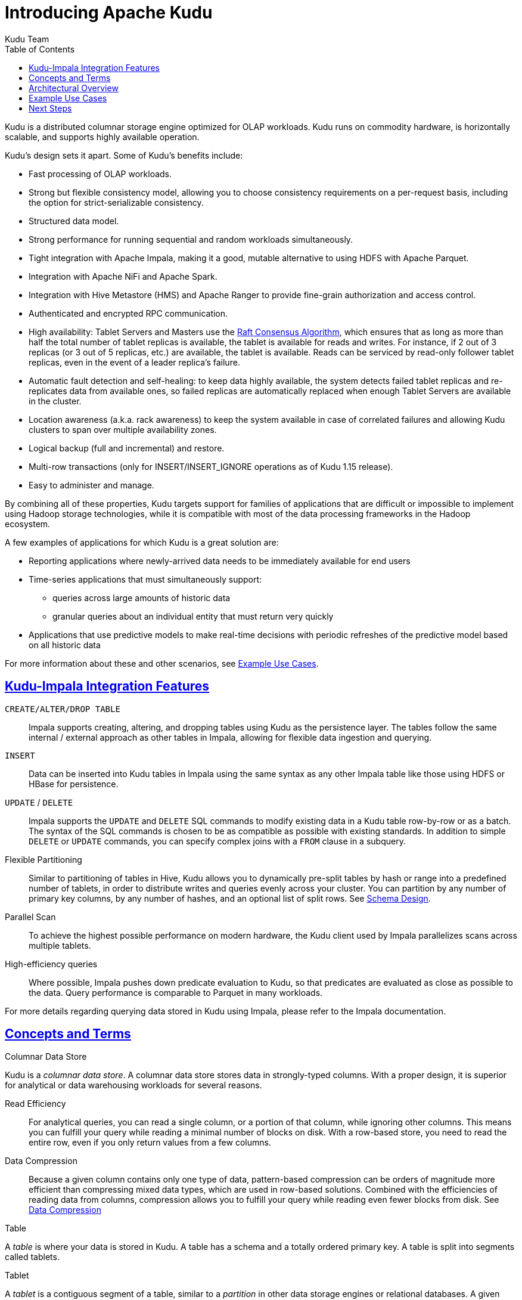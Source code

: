 // Licensed to the Apache Software Foundation (ASF) under one
// or more contributor license agreements.  See the NOTICE file
// distributed with this work for additional information
// regarding copyright ownership.  The ASF licenses this file
// to you under the Apache License, Version 2.0 (the
// "License"); you may not use this file except in compliance
// with the License.  You may obtain a copy of the License at
//
//   http://www.apache.org/licenses/LICENSE-2.0
//
// Unless required by applicable law or agreed to in writing,
// software distributed under the License is distributed on an
// "AS IS" BASIS, WITHOUT WARRANTIES OR CONDITIONS OF ANY
// KIND, either express or implied.  See the License for the
// specific language governing permissions and limitations
// under the License.

[[introduction]]
= Introducing Apache Kudu
:author: Kudu Team
:imagesdir: ./images
:icons: font
:toc: left
:toclevels: 3
:doctype: book
:backend: html5
:sectlinks:
:experimental:

Kudu is a distributed columnar storage engine optimized for OLAP workloads.
Kudu runs on commodity hardware, is horizontally scalable, and supports highly
available operation.

Kudu's design sets it apart. Some of Kudu's benefits include:

- Fast processing of OLAP workloads.
- Strong but flexible consistency model, allowing you to choose consistency
  requirements on a per-request basis, including the option for
  strict-serializable consistency.
- Structured data model.
- Strong performance for running sequential and random workloads simultaneously.
- Tight integration with Apache Impala, making it a good, mutable alternative to
  using HDFS with Apache Parquet.
- Integration with Apache NiFi and Apache Spark.
- Integration with Hive Metastore (HMS) and Apache Ranger to provide
  fine-grain authorization and access control.
- Authenticated and encrypted RPC communication.
- High availability: Tablet Servers and Masters use the <<raft>>, which ensures
  that as long as more than half the total number of tablet replicas is
  available, the tablet is available for reads and writes. For instance,
  if 2 out of 3 replicas (or 3 out of 5 replicas, etc.) are available,
  the tablet is available. Reads can be serviced by read-only follower tablet
  replicas, even in the event of a leader replica's failure.
- Automatic fault detection and self-healing: to keep data highly available,
  the system detects failed tablet replicas and re-replicates data from
  available ones, so failed replicas are automatically replaced when enough
  Tablet Servers are available in the cluster.
- Location awareness (a.k.a. rack awareness) to keep the system available
  in case of correlated failures and allowing Kudu clusters to span over
  multiple availability zones.
- Logical backup (full and incremental) and restore.
- Multi-row transactions (only for INSERT/INSERT_IGNORE operations as of
  Kudu 1.15 release).
- Easy to administer and manage.

By combining all of these properties, Kudu targets support for families of
applications that are difficult or impossible to implement using Hadoop storage
technologies, while it is compatible with most of the data processing
frameworks in the Hadoop ecosystem.

A few examples of applications for which Kudu is a great solution are:

* Reporting applications where newly-arrived data needs to be immediately available for end users
* Time-series applications that must simultaneously support:
  - queries across large amounts of historic data
  - granular queries about an individual entity that must return very quickly
* Applications that use predictive models to make real-time decisions with periodic
refreshes of the predictive model based on all historic data

For more information about these and other scenarios, see <<kudu_use_cases>>.

== Kudu-Impala Integration Features
`CREATE/ALTER/DROP TABLE`::
  Impala supports creating, altering, and dropping tables using Kudu as the persistence layer.
  The tables follow the same internal / external approach as other tables in Impala,
  allowing for flexible data ingestion and querying.
`INSERT`::
  Data can be inserted into Kudu tables in Impala using the same syntax as
  any other Impala table like those using HDFS or HBase for persistence.
`UPDATE` / `DELETE`::
  Impala supports the `UPDATE` and `DELETE` SQL commands to modify existing data in
  a Kudu table row-by-row or as a batch. The syntax of the SQL commands is chosen
  to be as compatible as possible with existing standards. In addition to simple `DELETE`
  or `UPDATE` commands, you can specify complex joins with a `FROM` clause in a subquery.
Flexible Partitioning::
  Similar to partitioning of tables in Hive, Kudu allows you to dynamically
  pre-split tables by hash or range into a predefined number of tablets, in order
  to distribute writes and queries evenly across your cluster. You can partition by
  any number of primary key columns, by any number of hashes, and an optional list of
  split rows. See <<schema_design.adoc#schema_design,Schema Design>>.
Parallel Scan::
  To achieve the highest possible performance on modern hardware, the Kudu client
  used by Impala parallelizes scans across multiple tablets.
High-efficiency queries::
  Where possible, Impala pushes down predicate evaluation to Kudu, so that predicates
  are evaluated as close as possible to the data. Query performance is comparable
  to Parquet in many workloads.

For more details regarding querying data stored in Kudu using Impala, please
refer to the Impala documentation.

== Concepts and Terms
[[kudu_columnar_data_store]]
.Columnar Data Store

Kudu is a _columnar data store_. A columnar data store stores data in strongly-typed
columns. With a proper design, it is superior for analytical or data warehousing
workloads for several reasons.

Read Efficiency:: For analytical queries, you can read a single column, or a portion
of that column, while ignoring other columns. This means you can fulfill your query
while reading a minimal number of blocks on disk. With a row-based store, you need
to read the entire row, even if you only return values from a few columns.

Data Compression:: Because a given column contains only one type of data,
pattern-based compression can be orders of magnitude more efficient than
compressing mixed data types, which are used in row-based solutions. Combined
with the efficiencies of reading data from columns, compression allows you to
fulfill your query while reading even fewer blocks from disk. See
<<schema_design.adoc#encoding,Data Compression>>

.Table

A _table_ is where your data is stored in Kudu. A table has a schema and
a totally ordered primary key. A table is split into segments called tablets.

.Tablet

A _tablet_ is a contiguous segment of a table, similar to a _partition_ in
other data storage engines or relational databases. A given tablet is
replicated on multiple tablet servers, and at any given point in time,
one of these replicas is considered the leader tablet. Any replica can service
reads, and writes require consensus among the set of tablet servers serving the tablet.

.Tablet Server

A _tablet server_ stores and serves tablets to clients. For a
given tablet, one tablet server acts as a leader, and the others act as
follower replicas of that tablet. Only leaders service write requests, while
leaders or followers each service read requests. Leaders are elected using
<<raft>>. One tablet server can serve multiple tablets, and one tablet can be served
by multiple tablet servers.

.Master

The _master_ keeps track of all the tablets, tablet servers, the
<<catalog_table>>, and other metadata related to the cluster. At a given point
in time, there can only be one acting master (the leader). If the current leader
disappears, a new master is elected using <<raft>>.

The master also coordinates metadata operations for clients. For example, when
creating a new table, the client internally sends the request to the master. The
master writes the metadata for the new table into the catalog table, and
coordinates the process of creating tablets on the tablet servers.

All the master's data is stored in a tablet, which can be replicated to all the
other candidate masters.

Tablet servers heartbeat to the master at a set interval (the default is once
per second).

[[raft]]
.Raft Consensus Algorithm

Kudu uses the link:https://raft.github.io/[Raft consensus algorithm] as
a means to guarantee fault-tolerance and consistency, both for regular tablets and for master
data. Through Raft, multiple replicas of a tablet elect a _leader_, which is responsible
for accepting and replicating writes to _follower_ replicas. Once a write is persisted
in a majority of replicas it is acknowledged to the client. A given group of `N` replicas
(usually 3 or 5) is able to accept writes with at most `(N - 1)/2` faulty replicas.

[[catalog_table]]
.Catalog Table

The _catalog table_ is the central location for
metadata of Kudu. It stores information about tables and tablets. The catalog
table may not be read or written directly. Instead, it is accessible
only via metadata operations exposed in the client API.

The catalog table stores two categories of metadata:

Tables:: table schemas, locations, and states

Tablets:: the list of existing tablets, which tablet servers have replicas of
each tablet, the tablet's current state, and start and end keys.

.Logical Replication

Kudu replicates operations, not on-disk data. This is referred to as _logical replication_,
as opposed to _physical replication_. This has several advantages:

* Although inserts and updates do transmit data over the network, deletes do not need
  to move any data. The delete operation is sent to each tablet server, which performs
  the delete locally.

* Physical operations, such as compaction, do not need to transmit the data over the
  network in Kudu. This is different from storage systems that use HDFS, where
  the blocks need to be transmitted over the network to fulfill the required number of
  replicas.

* Tablets do not need to perform compactions at the same time or on the same schedule,
  or otherwise remain in sync on the physical storage layer. This decreases the chances
  of all tablet servers experiencing high latency at the same time, due to compactions
  or heavy write loads.

== Architectural Overview

The following diagram shows a Kudu cluster with three masters and multiple tablet
servers, each serving multiple tablets. It illustrates how Raft consensus is used
to allow for both leaders and followers for both the masters and tablet servers. In
addition, a tablet server can be a leader for some tablets, and a follower for others.
Leaders are shown in gold, while followers are shown in blue.

image::kudu-architecture-2.png[Kudu Architecture, 800]

[[kudu_use_cases]]
== Example Use Cases
.Streaming Input with Near Real Time Availability

A common challenge in data analysis is one where new data arrives rapidly and constantly,
and the same data needs to be available in near real time for reads, scans, and
updates. Kudu offers the powerful combination of fast inserts and updates with
efficient columnar scans to enable real-time analytics use cases on a single storage layer.

.Time-series application with widely varying access patterns

A time-series schema is one in which data points are organized and keyed according
to the time at which they occurred. This can be useful for investigating the
performance of metrics over time or attempting to predict future behavior based
on past data. For instance, time-series customer data might be used both to store
purchase click-stream history and to predict future purchases, or for use by a
customer support representative. While these different types of analysis are occurring,
inserts and mutations may also be occurring individually and in bulk, and become available
immediately to read workloads. Kudu can handle all of these access patterns
simultaneously in a scalable and efficient manner.

Kudu is a good fit for time-series workloads for several reasons. With Kudu's support for
hash-based partitioning, combined with its native support for compound row keys, it is
simple to set up a table spread across many servers without the risk of "hotspotting"
that is commonly observed when range partitioning is used. Kudu's columnar storage engine
is also beneficial in this context, because many time-series workloads read only a few columns,
as opposed to the whole row.

In the past, you might have needed to use multiple data stores to handle different
data access patterns. This practice adds complexity to your application and operations,
and duplicates your data, doubling (or worse) the amount of storage
required. Kudu can handle all of these access patterns natively and efficiently,
without the need to off-load work to other data stores.

.Predictive Modeling

Data scientists often develop predictive learning models from large sets of data. The
model and the data may need to be updated or modified often as the learning takes
place or as the situation being modeled changes. In addition, the scientist may want
to change one or more factors in the model to see what happens over time. Updating
a large set of data stored in files in HDFS is resource-intensive, as each file needs
to be completely rewritten. In Kudu, updates happen in near real time. The scientist
can tweak the value, re-run the query, and refresh the graph in seconds or minutes,
rather than hours or days. In addition, batch or incremental algorithms can be run
across the data at any time, with near-real-time results.

.Combining Data In Kudu With Legacy Systems

Companies generate data from multiple sources and store it in a variety of systems
and formats. For instance, some of your data may be stored in Kudu, some in a traditional
RDBMS, and some in files in HDFS. You can access and query all of these sources and
formats using Impala, without the need to change your legacy systems.

== Next Steps
- link:quickstart.html[Get Started With Kudu]
- link:installation.html[Installing Kudu]
